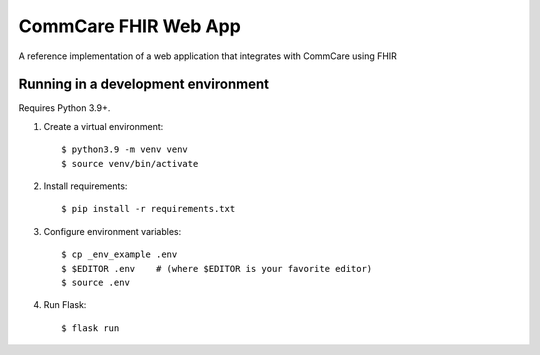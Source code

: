 CommCare FHIR Web App
=====================

A reference implementation of a web application that integrates with
CommCare using FHIR


Running in a development environment
------------------------------------

Requires Python 3.9+.

1. Create a virtual environment::

       $ python3.9 -m venv venv
       $ source venv/bin/activate

2. Install requirements::

       $ pip install -r requirements.txt

3. Configure environment variables::

       $ cp _env_example .env
       $ $EDITOR .env    # (where $EDITOR is your favorite editor)
       $ source .env

4. Run Flask::

       $ flask run

